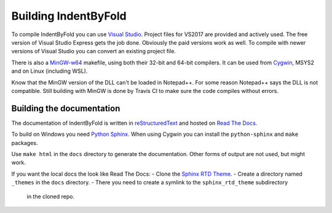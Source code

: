 Building IndentByFold
=====================

To compile IndentByFold you can use `Visual Studio`_. Project files for VS2017
are provided and actively used. The free version of Visual Studio Express
gets the job done. Obviously the paid versions work as well.
To compile with newer versions of Visual Studio you can convert an existing
project file.

There is also a `MinGW-w64`_ makefile, using both their 32-bit and 64-bit compilers.
It can be used from `Cygwin`_, MSYS2 and on Linux (including WSL).

.. _Visual Studio: https://visualstudio.microsoft.com/vs/
.. _MinGW-w64: https://mingw-w64.org/
.. _Cygwin: https://www.cygwin.com/

Know that the MinGW version of the DLL can't be loaded in Notepad++. For some reason
Notepad++ says the DLL is not compatible. Still building with MinGW is done by
Travis CI to make sure the code compiles without errors.


Building the documentation
--------------------------

The documentation of IndentByFold is written in `reStructuredText`_ and hosted
on `Read The Docs`_.

To build on Windows you need `Python Sphinx`_. When using Cygwin you can install
the ``python-sphinx`` and ``make`` packages.

Use ``make html`` in the ``docs`` directory to generate the documentation.
Other forms of output are not used, but might work.

If you want the local docs the look like Read The Docs:
- Clone the `Sphinx RTD Theme`_.
- Create a directory named ``_themes`` in the ``docs`` directory.
- There you need to create a symlink to the ``sphinx_rtd_theme`` subdirectory
  in the cloned repo.

.. _reStructuredText: http://docutils.sourceforge.net/rst.html
.. _Read The Docs: https://readthedocs.org/
.. _Python Sphinx: http://www.sphinx-doc.org/
.. _Sphinx RTD Theme: https://github.com/snide/sphinx_rtd_theme/
